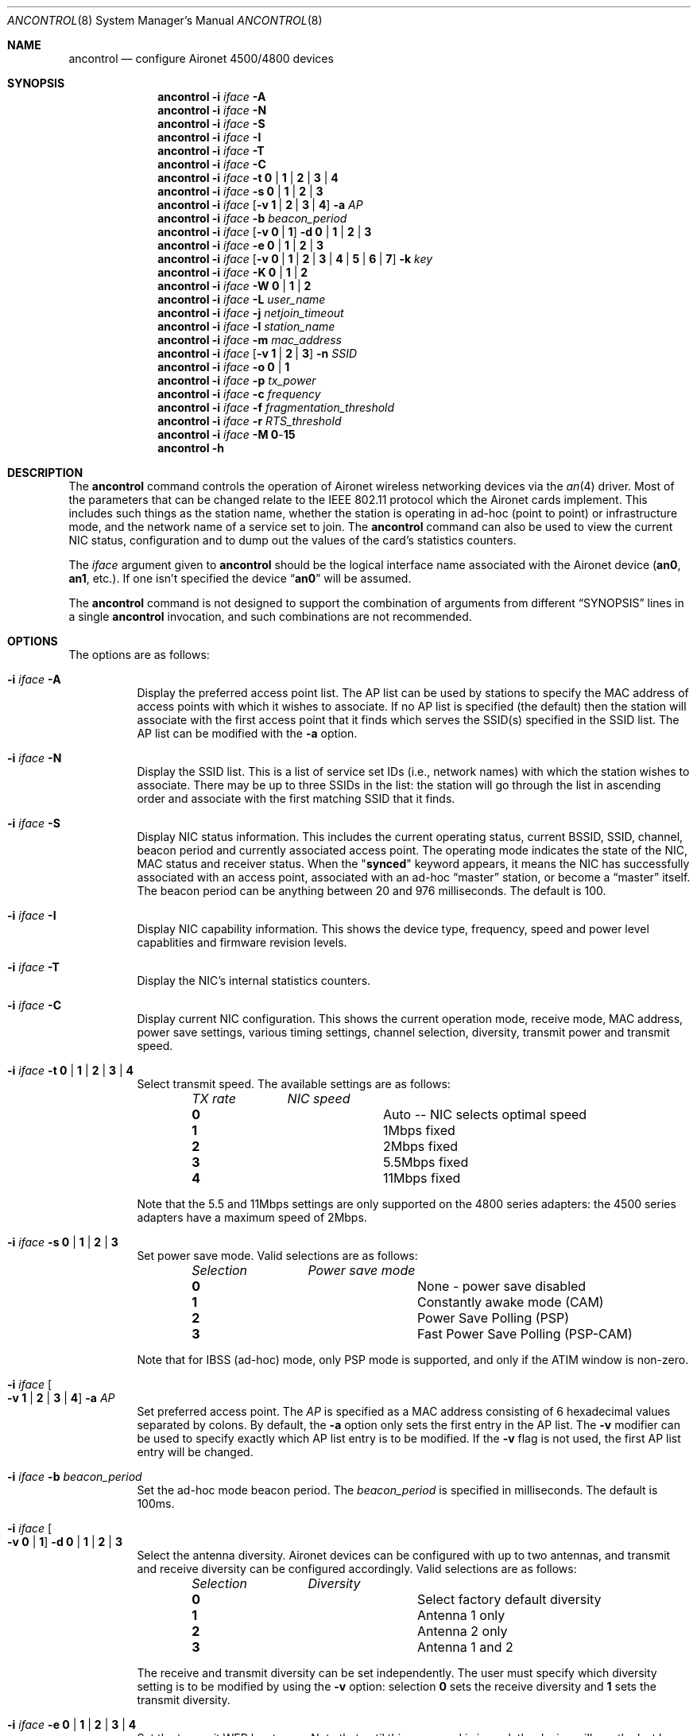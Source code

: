 .\" Copyright (c) 1997, 1998, 1999
.\"	Bill Paul <wpaul@ee.columbia.edu> All rights reserved.
.\"
.\" Redistribution and use in source and binary forms, with or without
.\" modification, are permitted provided that the following conditions
.\" are met:
.\" 1. Redistributions of source code must retain the above copyright
.\"    notice, this list of conditions and the following disclaimer.
.\" 2. Redistributions in binary form must reproduce the above copyright
.\"    notice, this list of conditions and the following disclaimer in the
.\"    documentation and/or other materials provided with the distribution.
.\" 3. All advertising materials mentioning features or use of this software
.\"    must display the following acknowledgement:
.\"	This product includes software developed by Bill Paul.
.\" 4. Neither the name of the author nor the names of any co-contributors
.\"    may be used to endorse or promote products derived from this software
.\"   without specific prior written permission.
.\"
.\" THIS SOFTWARE IS PROVIDED BY Bill Paul AND CONTRIBUTORS ``AS IS'' AND
.\" ANY EXPRESS OR IMPLIED WARRANTIES, INCLUDING, BUT NOT LIMITED TO, THE
.\" IMPLIED WARRANTIES OF MERCHANTABILITY AND FITNESS FOR A PARTICULAR PURPOSE
.\" ARE DISCLAIMED.  IN NO EVENT SHALL Bill Paul OR THE VOICES IN HIS HEAD
.\" BE LIABLE FOR ANY DIRECT, INDIRECT, INCIDENTAL, SPECIAL, EXEMPLARY, OR
.\" CONSEQUENTIAL DAMAGES (INCLUDING, BUT NOT LIMITED TO, PROCUREMENT OF
.\" SUBSTITUTE GOODS OR SERVICES; LOSS OF USE, DATA, OR PROFITS; OR BUSINESS
.\" INTERRUPTION) HOWEVER CAUSED AND ON ANY THEORY OF LIABILITY, WHETHER IN
.\" CONTRACT, STRICT LIABILITY, OR TORT (INCLUDING NEGLIGENCE OR OTHERWISE)
.\" ARISING IN ANY WAY OUT OF THE USE OF THIS SOFTWARE, EVEN IF ADVISED OF
.\" THE POSSIBILITY OF SUCH DAMAGE.
.\"
.\" $FreeBSD$
.\"
.Dd September 10, 1999
.Dt ANCONTROL 8
.Os
.Sh NAME
.Nm ancontrol
.Nd configure Aironet 4500/4800 devices
.Sh SYNOPSIS
.Nm
.Fl i Ar iface Fl A
.Nm
.Fl i Ar iface Fl N
.Nm
.Fl i Ar iface Fl S
.Nm
.Fl i Ar iface Fl I
.Nm
.Fl i Ar iface Fl T
.Nm
.Fl i Ar iface Fl C
.Nm
.Fl i Ar iface Fl t Cm 0 | 1 | 2 | 3 | 4
.Nm
.Fl i Ar iface Fl s Cm 0 | 1 | 2 | 3
.Nm
.Fl i Ar iface
.Op Fl v Cm 1 | 2 | 3 | 4
.Fl a Ar AP
.Nm
.Fl i Ar iface Fl b Ar beacon_period
.Nm
.Fl i Ar iface
.Op Fl v Cm 0 | 1
.Fl d Cm 0 | 1 | 2 | 3
.Nm
.Fl i Ar iface Fl e Cm 0 | 1 | 2 | 3
.Nm
.Fl i Ar iface
.Op Fl v Cm 0 | 1 | 2 | 3 | 4 | 5 | 6 | 7
.Fl k Ar key
.Nm
.Fl i Ar iface
.Fl K Cm 0 | 1 | 2
.Nm
.Fl i Ar iface
.Fl W Cm 0 | 1 | 2
.Nm
.Fl i Ar iface
.Fl L Ar user_name
.Nm
.Fl i Ar iface Fl j Ar netjoin_timeout
.Nm
.Fl i Ar iface Fl l Ar station_name
.Nm
.Fl i Ar iface Fl m Ar mac_address
.Nm
.Fl i Ar iface
.Op Fl v Cm 1 | 2 | 3
.Fl n Ar SSID
.Nm
.Fl i Ar iface Fl o Cm 0 | 1
.Nm
.Fl i Ar iface Fl p Ar tx_power
.Nm
.Fl i Ar iface Fl c Ar frequency
.Nm
.Fl i Ar iface Fl f Ar fragmentation_threshold
.Nm
.Fl i Ar iface Fl r Ar RTS_threshold
.Nm
.Fl i Ar iface Fl M Cm 0 Ns - Ns Cm 15
.Nm
.Fl h
.Sh DESCRIPTION
The
.Nm
command controls the operation of Aironet wireless networking
devices via the
.Xr an 4
driver.
Most of the parameters that can be changed relate to the
IEEE 802.11 protocol which the Aironet cards implement.
This includes such things as
the station name, whether the station is operating in ad-hoc (point
to point) or infrastructure mode, and the network name of a service
set to join.
The
.Nm
command can also be used to view the current NIC status, configuration
and to dump out the values of the card's statistics counters.
.Pp
The
.Ar iface
argument given to
.Nm
should be the logical interface name associated with the Aironet
device
.Li ( an0 , an1 ,
etc.).
If one isn't specified the device
.Dq Li an0
will be assumed.
.Pp
The
.Nm
command is not designed to support the combination of arguments from different
.Sx SYNOPSIS
lines in a single
.Nm
invocation, and such combinations are not recommended.
.Sh OPTIONS
The options are as follows:
.Bl -tag -width indent
.It Fl i Ar iface Fl A
Display the preferred access point list.
The AP list can be used by
stations to specify the MAC address of access points with which it
wishes to associate.
If no AP list is specified (the default) then
the station will associate with the first access point that it finds
which serves the SSID(s) specified in the SSID list.
The AP list can
be modified with the
.Fl a
option.
.It Fl i Ar iface Fl N
Display the SSID list.
This is a list of service set IDs (i.e., network names)
with which the station wishes to associate.
There may be up to three SSIDs
in the list: the station will go through the list in ascending order and
associate with the first matching SSID that it finds.
.It Fl i Ar iface Fl S
Display NIC status information.
This includes the current operating
status, current BSSID, SSID, channel, beacon period and currently
associated access point.
The operating mode indicates the state of
the NIC, MAC status and receiver status.
When the
.Qq Li synced
keyword
appears, it means the NIC has successfully associated with an access
point, associated with an ad-hoc
.Dq master
station, or become a
.Dq master
itself.
The beacon period can be anything between 20 and 976 milliseconds.
The default is 100.
.It Fl i Ar iface Fl I
Display NIC capability information.
This shows the device type,
frequency, speed and power level capablities and firmware revision levels.
.It Fl i Ar iface Fl T
Display the NIC's internal statistics counters.
.It Fl i Ar iface Fl C
Display current NIC configuration.
This shows the current operation mode,
receive mode, MAC address, power save settings, various timing settings,
channel selection, diversity, transmit power and transmit speed.
.It Fl i Ar iface Fl t Cm 0 | 1 | 2 | 3 | 4
Select transmit speed.
The available settings are as follows:
.Bl -column ".Em TX rate" -offset indent
.Em "TX rate	NIC speed"
.It Cm 0 Ta "Auto -- NIC selects optimal speed"
.It Cm 1 Ta "1Mbps fixed"
.It Cm 2 Ta "2Mbps fixed"
.It Cm 3 Ta "5.5Mbps fixed"
.It Cm 4 Ta "11Mbps fixed"
.El
.Pp
Note that the 5.5 and 11Mbps settings are only supported on the 4800
series adapters: the 4500 series adapters have a maximum speed of 2Mbps.
.It Fl i Ar iface Fl s Cm 0 | 1 | 2 | 3
Set power save mode.
Valid selections are as follows:
.Bl -column ".Em Selection" -offset indent
.Em "Selection	Power save mode"
.It Cm 0 Ta "None - power save disabled"
.It Cm 1 Ta "Constantly awake mode (CAM)"
.It Cm 2 Ta "Power Save Polling (PSP)"
.It Cm 3 Ta "Fast Power Save Polling (PSP-CAM)"
.El
.Pp
Note that for IBSS (ad-hoc) mode, only PSP mode is supported, and only
if the ATIM window is non-zero.
.It Fl i Ar iface Oo Fl v Cm 1 | 2 | 3 | 4 Oc Fl a Ar AP
Set preferred access point.
The
.Ar AP
is specified as a MAC address consisting of 6 hexadecimal values
separated by colons.
By default, the
.Fl a
option only sets the first entry in the AP list.
The
.Fl v
modifier can be used to specify exactly which AP list entry is to be
modified.
If the
.Fl v
flag is not used, the first AP list entry will be changed.
.It Fl i Ar iface Fl b Ar beacon_period
Set the ad-hoc mode beacon period.
The
.Ar beacon_period
is specified in milliseconds.
The default is 100ms.
.It Fl i Ar iface Oo Fl v Cm 0 | 1 Oc Fl d Cm 0 | 1 | 2 | 3
Select the antenna diversity.
Aironet devices can be configured with up
to two antennas, and transmit and receive diversity can be configured
accordingly.
Valid selections are as follows:
.Bl -column ".Em Selection" -offset indent
.Em "Selection	Diversity"
.It Cm 0 Ta "Select factory default diversity"
.It Cm 1 Ta "Antenna 1 only"
.It Cm 2 Ta "Antenna 2 only"
.It Cm 3 Ta "Antenna 1 and 2"
.El
.Pp
The receive and transmit diversity can be set independently.
The user
must specify which diversity setting is to be modified by using the
.Fl v
option: selection
.Cm 0
sets the receive diversity and
.Cm 1
sets the transmit diversity.
.It Fl i Ar iface Fl e Cm 0 | 1 | 2 | 3 | 4
Set the transmit WEP key to use.
Note that until this command is issued, the device will use the
last key programmed.
The transmit key is stored in NVRAM.
Currently
set transmit key can be checked via
.Fl C
option.
The 4th key sets the card in
.Dq "Home Network Mode"
and uses the home key.
.It Fl i Ar iface Oo Fl v Cm 0 | 1 | 2 | 3 | 4 | 5 | 6 | 7 | 8 Oc Fl k Ar key
Set a WEP key.
For 40 bit prefix 10 hex character with 0x.
For 128 bit prefix 26 hex character with 0x.
Use
.Qq
as the key to erase the key.
Supports 4 keys; even numbers are for permanent keys
and odd number are for temporary keys.
For example,
.Fl v Cm 1
sets the first temporary key.
(A
.Dq permanent
key is stored in NVRAM; a
.Dq temporary
key is not.)
Note that the device will use the most recently-programmed key by default.
Currently set keys can be checked via
.Fl C
option, only the sizes of the
keys are returned.
The 8th key is for the home key.
Note that the value for the home key can be read back from firmware.
.It Fl i Ar iface Fl K Cm 0 | 1 | 2
Set authorization type.
Use
.Cm 0
for none,
.Cm 1
for
.Dq Open ,
.Cm 2
for
.Dq "Shared Key" .
.It Fl i Ar iface Fl W Cm 0 | 1 | 2
Enable WEP.
Use
.Cm 0
for no WEP,
.Cm 1
to enable full WEP,
.Cm 2
for mixed cell.
.It Fl i Ar iface Fl L Ar user_name
Enable LEAP and query for password.
It will check to see if it has authenticated for up to 60s.
To disable LEAP, set WEP mode.
.It Fl i Ar iface Fl j Ar netjoin_timeout
Set the ad-hoc network join timeout.
When a station is first activated
in ad-hoc mode, it will search out a
.Dq master
station with the desired
SSID and associate with it.
If the station is unable to locate another
station with the same SSID after a suitable timeout, it sets itself up
as the
.Dq master
so that other stations may associate with it.
This
timeout defaults to 10000 milliseconds (10 seconds) but may be changed
with this option.
The timeout should be specified in milliseconds.
.It Fl i Ar iface Fl l Ar station_name
Set the station name used internally by the NIC.
The
.Ar station_name
can be any text string up to 16 characters in length.
The default name
is set by the driver to
.Dq Li FreeBSD .
.It Fl i Ar iface Fl m Ar mac_address
Set the station address for the specified interface.
The
.Ar mac_address
is specified as a series of six hexadecimal values separated by colons,
e.g.:
.Li 00:60:1d:12:34:56 .
This programs the new address into the card
and updates the interface as well.
.It Fl i Ar iface Oo Fl v Cm 1 | 2 | 3 Oc Fl n Ar SSID
Set the desired SSID (network name).
There are three SSIDs which allows
the NIC to work with access points at several locations without needing
to be reconfigured.
The NIC checks each SSID in sequence when searching
for a match.
The SSID to be changed can be specified with the
.Fl v
modifier option.
If the
.Fl v
flag isn't used, the first SSID in the list is set.
.It Fl i Ar iface Fl o Cm 0 | 1
Set the operating mode of the Aironet interface.
Valid selections are
.Cm 0
for ad-hoc mode and
.Cm 1
for infrastructure mode.
The default driver setting is for infrastructure
mode.
.It Fl i Ar iface Fl p Ar tx_power
Set the transmit power level in milliwatts.
Valid power settings
vary depending on the actual NIC and can be viewed by dumping the
device capabilities with the
.Fl I
flag.
Typical values are 1, 5, 20, 50 and 100mW.
Selecting 0 sets
the factory default.
.It Fl i Ar iface Fl c Ar frequency
Set the radio frequency of a given interface.
The
.Ar frequency
should be specfied as a channel ID as shown in the table below.
The
list of available frequencies is dependent on radio regulations specified
by regional authorities.
Recognized regulatory authorities include
the FCC (United States), ETSI (Europe), France and Japan.
Frequencies
in the table are specified in Mhz.
.Bl -column ".Em Channel ID" ".Em FCC" ".Em ETSI" ".Em France" ".Em Japan" -offset indent
.Em "Channel ID	FCC	ETSI	France	Japan"
.It Cm 1 Ta 2412 Ta 2412 Ta - Ta -
.It Cm 2 Ta 2417 Ta 2417 Ta - Ta -
.It Cm 3 Ta 2422 Ta 2422 Ta - Ta -
.It Cm 4 Ta 2427 Ta 2427 Ta - Ta -
.It Cm 5 Ta 2432 Ta 2432 Ta - Ta -
.It Cm 6 Ta 2437 Ta 2437 Ta - Ta -
.It Cm 7 Ta 2442 Ta 2442 Ta - Ta -
.It Cm 8 Ta 2447 Ta 2447 Ta - Ta -
.It Cm 9 Ta 2452 Ta 2452 Ta - Ta -
.It Cm 10 Ta 2457 Ta 2457 Ta 2457 Ta -
.It Cm 11 Ta 2462 Ta 2462 Ta 2462 Ta -
.It Cm 12 Ta - Ta 2467 Ta 2467 Ta -
.It Cm 13 Ta - Ta 2472 Ta 2472 Ta -
.It Cm 14 Ta - Ta - Ta - Ta 2484
.El
.Pp
If an illegal channel is specified, the
NIC will revert to its default channel.
For NICs sold in the United States
and Europe, the default channel is 3.
For NICs sold in France, the default
channel is 11.
For NICs sold in Japan, the only available channel is 14.
Note that two stations must be set to the same channel in order to
communicate.
.It Fl i Ar iface Fl f Ar fragmentation_threshold
Set the fragmentation threshold in bytes.
This threshold controls the
point at which outgoing packets will be split into multiple fragments.
If a single fragment is not sent successfully, only that fragment will
need to be retransmitted instead of the whole packet.
The fragmentation
threshold can be anything from 64 to 2312 bytes.
The default is 2312.
.It Fl i Ar iface Fl r Ar RTS_threshold
Set the RTS/CTS threshold for a given interface.
This controls the
number of bytes used for the RTS/CTS handhake boundary.
The
.Ar RTS_threshold
can be any value between 0 and 2312.
The default is 2312.
.It Fl i Ar iface Fl M Cm 0 Ns - Ns Cm 15
Set monitor mode via bit mask, meaning:
.Pp
.Bl -tag -width indent -offset indent -compact
.It Em Bit
.Em Meaning
.It 0
to not dump 802.11 packet.
.It 1
to enable 802.11 monitor.
.It 2
to monitor any SSID.
.It 4
to not skip beacons, monitor beacons produces a high system load.
.It 8
to enable full Aironet header returned via BPF.
Note it appears that a SSID must be set.
.El
.It Fl h
Print a list of available options and sample usage.
.El
.Sh SECURITY NOTES
WEP
.Pq Dq "wired equivalent privacy"
is based on the RC4 algorithm,
using a 24 bit initialization vector.
.Pp
RC4 is supposedly vunerable to certain known plaintext attacks,
especially with 40 bit keys.
So the security of WEP in part depends on how much known plaintext
is transmitted.
.Pp
Because of this, although counter-intuitive, using
.Dq "shared key"
authentication (which involves sending known plaintext) is less
secure than using
.Dq open
authentication when WEP is enabled.
.Pp
Devices may alternate among all of the configured WEP keys when
tranmitting packets.
Therefore, all configured keys (up to four) must agree.
.Sh EXAMPLES
.Bd -literal -offset indent
ancontrol -i an0 -v 0 -k 0x12345678901234567890123456
ancontrol -i an0 -K 2
ancontrol -i an0 -W 1
ancontrol -i an0 -e 0
.Ed
.Pp
Sets a WEP key 0, enables
.Dq "Shared Key"
authentication, enables full WEP
and uses transmit key 0.
.Sh SEE ALSO
.Xr an 4 ,
.Xr ifconfig 8
.Sh HISTORY
The
.Nm
command first appeared in
.Fx 4.0 .
.Sh BUGS
The statistics counters do not seem to show the amount of transmit
and received frames as increasing.
This is likely due to the fact that
the
.Xr an 4
driver uses unmodified packet mode instead of letting the NIC perform
802.11/ethernet encapsulation itself.
.Pp
Setting the channel does not seem to have any effect.
.Sh AUTHORS
The
.Nm
command was written by
.An Bill Paul Aq wpaul@ee.columbia.edu .
